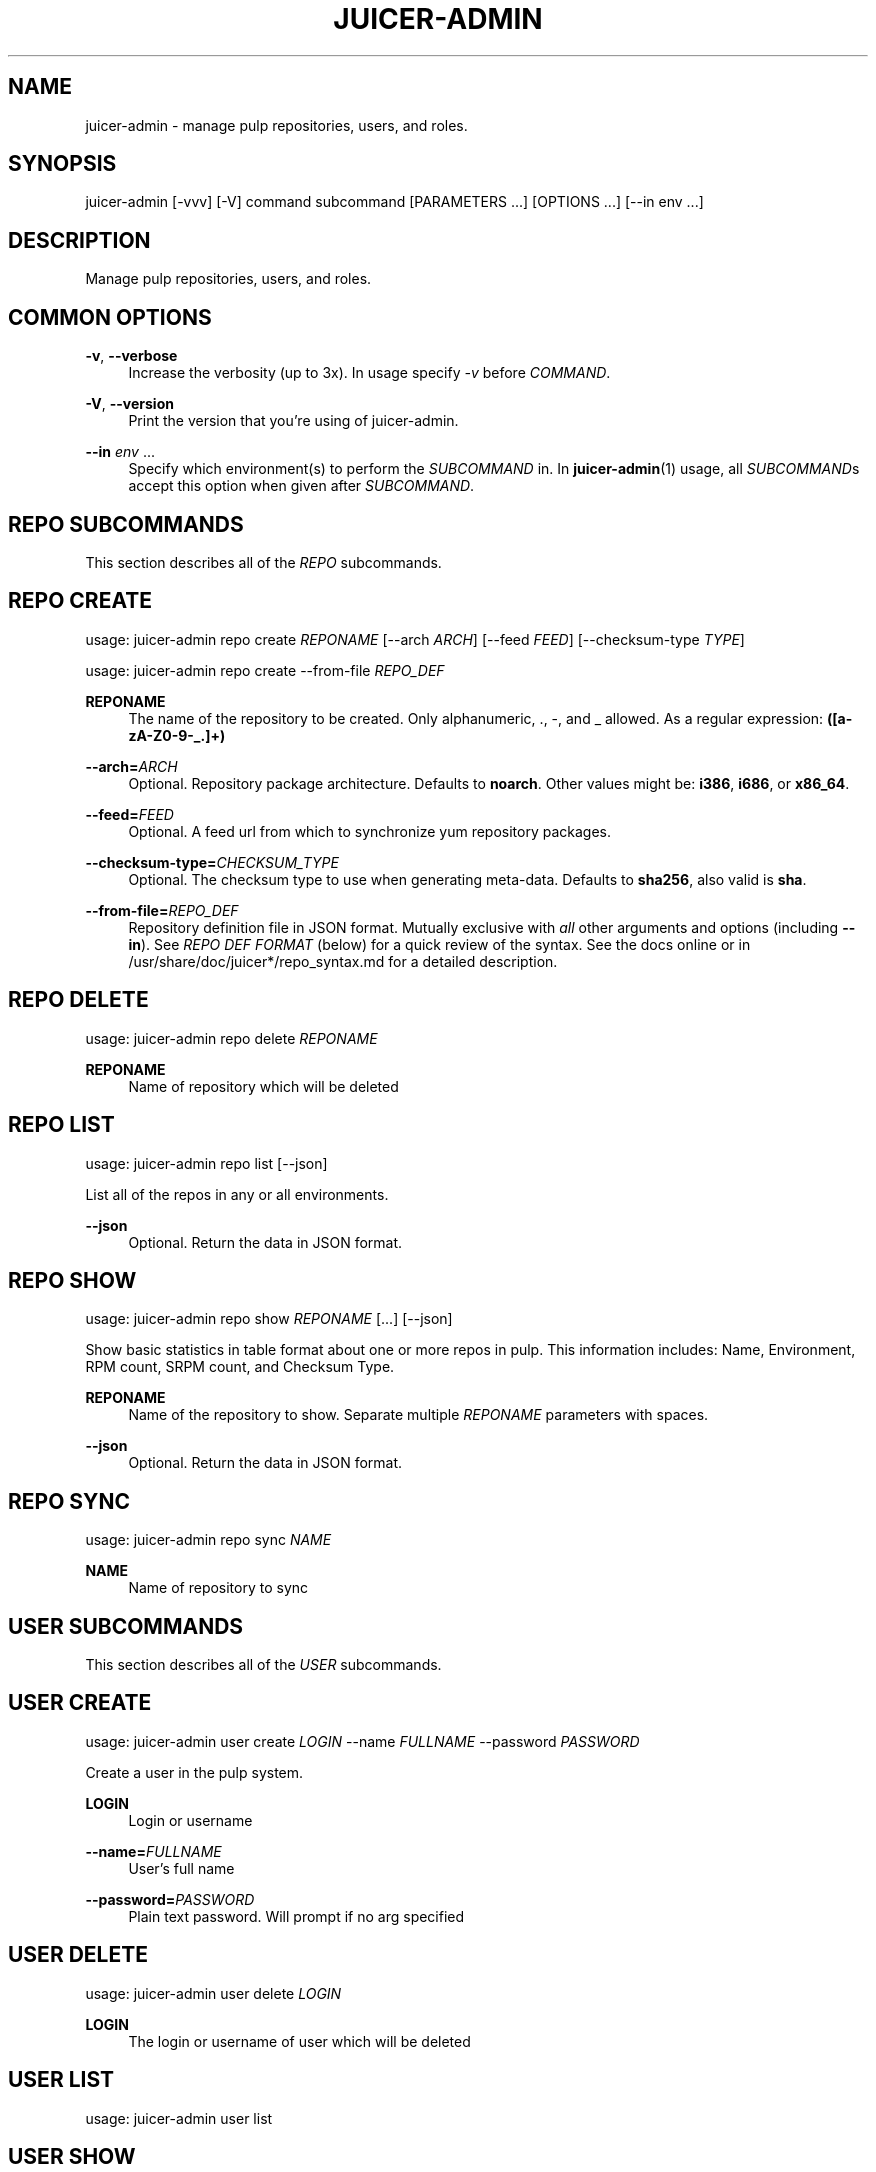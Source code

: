 '\" t
.\"     Title: juicer-admin
.\"    Author: :doctype:manpage
.\" Generator: DocBook XSL Stylesheets v1.78.1 <http://docbook.sf.net/>
.\"      Date: 02/19/2014
.\"    Manual: Pulp repos and release carts
.\"    Source: Juicer 0.7.0
.\"  Language: English
.\"
.TH "JUICER\-ADMIN" "1" "02/19/2014" "Juicer 0\&.7\&.0" "Pulp repos and release carts"
.\" -----------------------------------------------------------------
.\" * Define some portability stuff
.\" -----------------------------------------------------------------
.\" ~~~~~~~~~~~~~~~~~~~~~~~~~~~~~~~~~~~~~~~~~~~~~~~~~~~~~~~~~~~~~~~~~
.\" http://bugs.debian.org/507673
.\" http://lists.gnu.org/archive/html/groff/2009-02/msg00013.html
.\" ~~~~~~~~~~~~~~~~~~~~~~~~~~~~~~~~~~~~~~~~~~~~~~~~~~~~~~~~~~~~~~~~~
.ie \n(.g .ds Aq \(aq
.el       .ds Aq '
.\" -----------------------------------------------------------------
.\" * set default formatting
.\" -----------------------------------------------------------------
.\" disable hyphenation
.nh
.\" disable justification (adjust text to left margin only)
.ad l
.\" -----------------------------------------------------------------
.\" * MAIN CONTENT STARTS HERE *
.\" -----------------------------------------------------------------
.SH "NAME"
juicer-admin \- manage pulp repositories, users, and roles\&.
.SH "SYNOPSIS"
.sp
juicer\-admin [\-vvv] [\-V] command subcommand [PARAMETERS \&...] [OPTIONS \&...] [\-\-in env \&...]
.SH "DESCRIPTION"
.sp
Manage pulp repositories, users, and roles\&.
.SH "COMMON OPTIONS"
.PP
\fB\-v\fR, \fB\-\-verbose\fR
.RS 4
Increase the verbosity (up to 3x)\&. In usage specify
\fI\-v\fR
before
\fICOMMAND\fR\&.
.RE
.PP
\fB\-V\fR, \fB\-\-version\fR
.RS 4
Print the version that you\(cqre using of juicer\-admin\&.
.RE
.PP
\fB\-\-in\fR \fIenv\fR \&...
.RS 4
Specify which environment(s) to perform the
\fISUBCOMMAND\fR
in\&. In
\fBjuicer\-admin\fR(1) usage, all
\fISUBCOMMAND\fRs accept this option when given after
\fISUBCOMMAND\fR\&.
.RE
.SH "REPO SUBCOMMANDS"
.sp
This section describes all of the \fIREPO\fR subcommands\&.
.SH "REPO CREATE"
.sp
usage: juicer\-admin repo create \fIREPONAME\fR [\-\-arch \fIARCH\fR] [\-\-feed \fIFEED\fR] [\-\-checksum\-type \fITYPE\fR]
.sp
usage: juicer\-admin repo create \-\-from\-file \fIREPO_DEF\fR
.PP
\fBREPONAME\fR
.RS 4
The name of the repository to be created\&. Only alphanumeric, \&., \-, and _ allowed\&. As a regular expression:
\fB([a\-zA\-Z0\-9\-_\&.]+)\fR
.RE
.PP
\fB\-\-arch=\fR\fIARCH\fR
.RS 4
Optional\&. Repository package architecture\&. Defaults to
\fBnoarch\fR\&. Other values might be:
\fBi386\fR,
\fBi686\fR, or
\fBx86_64\fR\&.
.RE
.PP
\fB\-\-feed=\fR\fIFEED\fR
.RS 4
Optional\&. A feed url from which to synchronize yum repository packages\&.
.RE
.PP
\fB\-\-checksum\-type=\fR\fICHECKSUM_TYPE\fR
.RS 4
Optional\&. The checksum type to use when generating meta\-data\&. Defaults to
\fBsha256\fR, also valid is
\fBsha\fR\&.
.RE
.PP
\fB\-\-from\-file=\fR\fIREPO_DEF\fR
.RS 4
Repository definition file in JSON format\&. Mutually exclusive with
\fIall\fR
other arguments and options (including
\fB\-\-in\fR)\&. See
\fIREPO DEF FORMAT\fR
(below) for a quick review of the syntax\&. See the docs online or in /usr/share/doc/juicer*/repo_syntax\&.md for a detailed description\&.
.RE
.SH "REPO DELETE"
.sp
usage: juicer\-admin repo delete \fIREPONAME\fR
.PP
\fBREPONAME\fR
.RS 4
Name of repository which will be deleted
.RE
.SH "REPO LIST"
.sp
usage: juicer\-admin repo list [\-\-json]
.sp
List all of the repos in any or all environments\&.
.PP
\fB\-\-json\fR
.RS 4
Optional\&. Return the data in JSON format\&.
.RE
.SH "REPO SHOW"
.sp
usage: juicer\-admin repo show \fIREPONAME\fR [\&...] [\-\-json]
.sp
Show basic statistics in table format about one or more repos in pulp\&. This information includes: Name, Environment, RPM count, SRPM count, and Checksum Type\&.
.PP
\fBREPONAME\fR
.RS 4
Name of the repository to show\&. Separate multiple
\fIREPONAME\fR
parameters with spaces\&.
.RE
.PP
\fB\-\-json\fR
.RS 4
Optional\&. Return the data in JSON format\&.
.RE
.SH "REPO SYNC"
.sp
usage: juicer\-admin repo sync \fINAME\fR
.PP
\fBNAME\fR
.RS 4
Name of repository to sync
.RE
.SH "USER SUBCOMMANDS"
.sp
This section describes all of the \fIUSER\fR subcommands\&.
.SH "USER CREATE"
.sp
usage: juicer\-admin user create \fILOGIN\fR \-\-name \fIFULLNAME\fR \-\-password \fIPASSWORD\fR
.sp
Create a user in the pulp system\&.
.PP
\fBLOGIN\fR
.RS 4
Login or username
.RE
.PP
\fB\-\-name=\fR\fIFULLNAME\fR
.RS 4
User\(cqs full name
.RE
.PP
\fB\-\-password=\fR\fIPASSWORD\fR
.RS 4
Plain text password\&. Will prompt if no arg specified
.RE
.SH "USER DELETE"
.sp
usage: juicer\-admin user delete \fILOGIN\fR
.PP
\fBLOGIN\fR
.RS 4
The login or username of user which will be deleted
.RE
.SH "USER LIST"
.sp
usage: juicer\-admin user list
.SH "USER SHOW"
.sp
usage: juicer\-admin user show \fILOGIN\fR
.PP
\fBLOGIN\fR
.RS 4
The login for the user to show
.RE
.SH "USER UPDATE"
.sp
usage: juicer\-admin user update LOGIN \-\-name FULLNAME \-\-password PASSWORD
.PP
\fBLOGIN\fR
.RS 4
Login or username of user which will be updated
.RE
.PP
\fB\-\-name=\fR\fIFULLNAME\fR
.RS 4
Updated full name
.RE
.PP
\fB\-\-password=\fR\fIPASSWORD\fR
.RS 4
Updated plain text password\&. Will prompt if no arg specified
.RE
.SH "ROLE SUBCOMMANDS"
.sp
This section describes all of the \fIROLE\fR subcommands\&.
.SH "ROLE LIST"
.sp
usage: juicer\-admin role list
.sp
See the Pulp User documentation (\fBSEE ALSO\fR) for more information on the specifics of role management\&.
.SH "ROLE ADD"
.sp
usage: juicer\-admin role add \-\-role \fIROLE\fR \-\-login \fILOGIN\fR
.PP
\fB\-\-role=\fR\fIROLE\fR
.RS 4
The role which will be assigned to login or username
.RE
.PP
\fB\-\-login=\fR\fILOGIN\fR
.RS 4
Login or username of user which will be added to role
.RE
.sp
See the Pulp User documentation (\fBSEE ALSO\fR) for more information on the specifics of role management\&.
.SH "REPO DEF FORMAT"
.sp
\fBMandatory keys\fR:
.sp
.RS 4
.ie n \{\
\h'-04'\(bu\h'+03'\c
.\}
.el \{\
.sp -1
.IP \(bu 2.3
.\}
name (string)
.RE
.sp
\fBOptional Keys\fR:
.sp
.RS 4
.ie n \{\
\h'-04'\(bu\h'+03'\c
.\}
.el \{\
.sp -1
.IP \(bu 2.3
.\}
feed (string)
.RE
.sp
.RS 4
.ie n \{\
\h'-04'\(bu\h'+03'\c
.\}
.el \{\
.sp -1
.IP \(bu 2.3
.\}
checksum_type (string, one of:
\fBsha\fR,
\fBsha256\fR)
.RE
.sp
.RS 4
.ie n \{\
\h'-04'\(bu\h'+03'\c
.\}
.el \{\
.sp -1
.IP \(bu 2.3
.\}
env (list of environment name strings)
.RE
.sp
\fBExample:\fR
.sp
.if n \{\
.RS 4
.\}
.nf
[
    {"name": "repo01", "env": ["prod"]},
    {"name": "repo02"},
    {
        "name": "fedora_mirror",
        "feed": "http://download\&.fedoraproject\&.org/pub/fedora/linux/releases/20/Everything/x86_64/os/",
        "checksum_type": "sha",
        "env": ["dev", "prod"]
    }
]
.fi
.if n \{\
.RE
.\}
.sp
\fBProtips\fR
.sp
.RS 4
.ie n \{\
\h'-04'\(bu\h'+03'\c
.\}
.el \{\
.sp -1
.IP \(bu 2.3
.\}
Don\(cqt end lists or hashes with trailing commas
.RE
.sp
.RS 4
.ie n \{\
\h'-04'\(bu\h'+03'\c
.\}
.el \{\
.sp -1
.IP \(bu 2.3
.\}
Remember to close all of your braces and brackets: Each
\fB[\fR
has a matching
\fB]\fR, each
\fB{\fR
has a matching
\fB}\fR
.RE
.sp
.RS 4
.ie n \{\
\h'-04'\(bu\h'+03'\c
.\}
.el \{\
.sp -1
.IP \(bu 2.3
.\}
Use a javascript mode in your editor if it doesn\(cqt have a native json mode
.RE
.sp
.RS 4
.ie n \{\
\h'-04'\(bu\h'+03'\c
.\}
.el \{\
.sp -1
.IP \(bu 2.3
.\}
Setting
\fBenv\fR
to an empty list (\fB[]\fR) will
\fInot\fR
delete the repo from any environment
.RE
.sp
.RS 4
.ie n \{\
\h'-04'\(bu\h'+03'\c
.\}
.el \{\
.sp -1
.IP \(bu 2.3
.\}
Use a linting service if you\(cqre stuck, for example:
\fBhttp://jsonlint\&.com/\fR
.RE
.SH "FILES"
.sp
\fB~/\&.config/juicer/config\fR \(em Juicer configuration file
.sp
\fB~/\&.config/juicer/carts/\fR \(em Cart storage location
.SH "AUTHOR"
.sp
Juicer was written by GCA\-PC, Red Hat, Inc\&.\&.
.sp
This man page was written by Tim Bielawa <tbielawa@redhat\&.com> and Andrew Butcher <abutcher@redhat\&.com>\&.
.SH "COPYRIGHT"
.sp
Copyright \(co 2012\-2014, Red Hat, Inc\&.\&.
.sp
Juicer is released under the terms of the GPLv3+ License\&.
.SH "SEE ALSO"
.sp
\fBjuicer\fR(1), \fBjuicer\&.conf\fR(5)
.sp
\fBPulp User Documentation\fR \(em http://www\&.pulpproject\&.org/docs/
.sp
\fBDetailed Repo Def Description\fR \(em https://github\&.com/juicer/juicer/blob/master/docs/markdown/repo_syntax\&.md
.sp
\fBThe Juicer Homepage\fR \(em https://github\&.com/juicer/juicer/
.SH "AUTHOR"
.PP
\fB:doctype:manpage\fR
.RS 4
Author.
.RE
